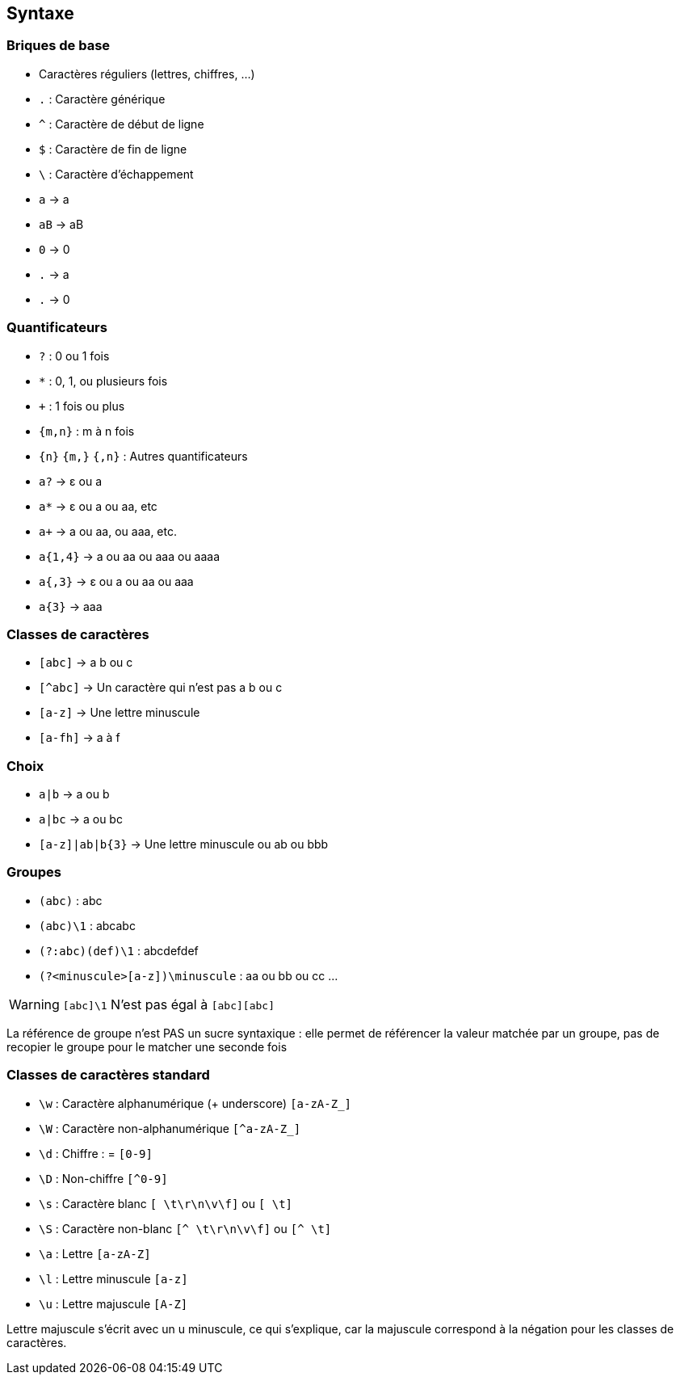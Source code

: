 == Syntaxe

[.columns]
=== Briques de base

[.column]
--
[.step]
* Caractères réguliers (lettres, chiffres, ...)
* `.` : Caractère générique
* `^` : Caractère de début de ligne
* `$` : Caractère de fin de ligne
* `\` : Caractère d'échappement
--
[.column]
--
[.step]
* `a` -> a
* `aB` -> aB
* `0` -> 0
* `.` -> a
* `.` -> 0
--

[.columns]
=== Quantificateurs
[.column]
--
[.step]
* `+?+` : 0 ou 1 fois
* `+*+` : 0, 1, ou plusieurs fois
* `pass:[+]` : 1 fois ou plus
*  `+{m,n}+` : m à n fois
* `+{n}+` `+{m,}+` `+{,n}+` : Autres quantificateurs
--
[.column]
--
[.step]
* `a?` -> ε ou a
* `a*` -> ε ou a ou aa, etc
* `apass:[+]` -> a ou aa, ou aaa, etc.
* `+a{1,4}+` -> a ou aa ou aaa ou aaaa
* `+a{,3}+` -> ε ou a ou aa ou aaa
* `+a{3}+` -> aaa
--

=== Classes de caractères
[.step]
* `[abc]` -> a b ou c
* `[^abc]` -> Un caractère qui n'est pas a b ou c
* `[a-z]` -> Une lettre minuscule
* `[a-fh]` -> a à f


=== Choix
[.step]
* `+a|b+` -> a ou b
* `+a|bc+` -> a ou bc
* `+[a-z]|ab|b{3}+` -> Une lettre minuscule ou ab ou bbb

=== Groupes
[.step]
* `+(abc)+` : abc
* `+(abc)\1+` : abcabc
* `+(?:abc)(def)\1+` : abcdefdef
* `+(?<minuscule>[a-z])\minuscule+` : aa ou bb ou cc ...

[WARNING, %step]
====
`[abc]\1` N'est pas égal à `[abc][abc]`
====

[.notes]
--
La référence de groupe n'est PAS un sucre syntaxique : elle permet de référencer la valeur matchée par un groupe, pas de recopier le groupe pour le matcher une seconde fois
--

=== Classes de caractères standard
[.step]
* `+\w+` : Caractère alphanumérique (+ underscore) `+[a-zA-Z_]+`
* `+\W+` : Caractère non-alphanumérique `+[^a-zA-Z_]+`
* `+\d+` : Chiffre : = `+[0-9]+`
* `+\D+` : Non-chiffre `+[^0-9]+`
* `+\s+` : Caractère blanc `+[ \t\r\n\v\f]+` ou `+[ \t]+`
* `+\S+` : Caractère non-blanc `+[^ \t\r\n\v\f]+` ou `+[^ \t]+`
* `+\a+` : Lettre `+[a-zA-Z]+`
* `+\l+` : Lettre minuscule `+[a-z]+`
* `+\u+` : Lettre majuscule `+[A-Z]+`

[.notes]
--
Lettre majuscule s'écrit avec un u minuscule, ce qui s'explique, car la majuscule correspond à la négation pour les classes de caractères.
--

